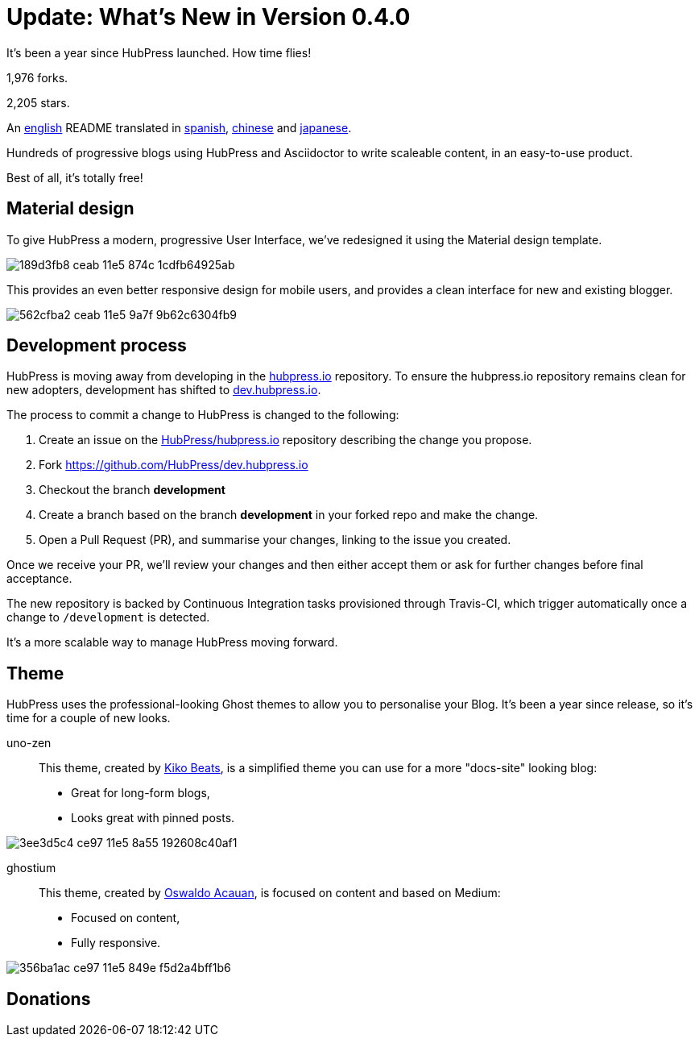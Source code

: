 = Update: What's New in Version 0.4.0
:hp-tags: release

It's been a year since HubPress launched. How time flies!

1,976 forks.

2,205 stars.

An https://github.com/HubPress/hubpress.io/blob/master/README.adoc[english] README translated in https://github.com/HubPress/hubpress.io/blob/master/README-es.adoc[spanish], https://github.com/HubPress/hubpress.io/blob/master/README-zh.adoc[chinese] and https://github.com/HubPress/hubpress.io/blob/master/README-ja.adoc[japanese].

Hundreds of progressive blogs using HubPress and Asciidoctor to write scaleable content, in an easy-to-use product. 

Best of all, it's totally free!

== Material design

To give HubPress a modern, progressive User Interface, we've redesigned it using the Material design template.

image::https://cloud.githubusercontent.com/assets/2006548/12898068/189d3fb8-ceab-11e5-874c-1cdfb64925ab.png[]

This provides an even better responsive design for mobile users, and provides a clean interface for new and existing blogger.

image::https://cloud.githubusercontent.com/assets/2006548/12898111/562cfba2-ceab-11e5-9a7f-9b62c6304fb9.png[]

== Development process

HubPress is moving away from developing in the https://github.com/HubPress/hubpress.io[hubpress.io] repository. 
To ensure the hubpress.io repository remains clean for new adopters, development has shifted to https://github.com/HubPress/dev.hubpress.io[dev.hubpress.io].

The process to commit a change to HubPress is changed to the following:

. Create an issue on the https://github.com/HubPress/hubpress.io/issues[HubPress/hubpress.io] repository describing the change you propose.
. Fork https://github.com/HubPress/dev.hubpress.io
. Checkout the branch *development*
. Create a branch based on the branch *development* in your forked repo and make the change.
. Open a Pull Request (PR), and summarise your changes, linking to the issue you created.

Once we receive your PR, we'll review your changes and then either accept them or ask for further changes before final acceptance.

The new repository is backed by Continuous Integration tasks provisioned through Travis-CI, which trigger automatically once a change to `/development` is detected.

It's a more scalable way to manage HubPress moving forward.

== Theme

HubPress uses the professional-looking Ghost themes to allow you to personalise your Blog. It's been a year since release, so it's time for a couple of new looks. 

uno-zen::
  This theme, created by https://twitter.com/kikobeats[Kiko Beats], is a simplified theme you can use for a more "docs-site" looking blog:
  * Great for long-form blogs, 
  * Looks great with pinned posts.
  
image::https://cloud.githubusercontent.com/assets/2006548/12894487/3ee3d5c4-ce97-11e5-8a55-192608c40af1.jpeg[]

ghostium::
  This theme, created by https://twitter.com/oswaldoacauan[Oswaldo Acauan], is focused on content and based on Medium:
  * Focused on content, 
  * Fully responsive.
  
image::https://cloud.githubusercontent.com/assets/2006548/12894474/356ba1ac-ce97-11e5-849e-f5d2a4bff1b6.png[]

== Donations

